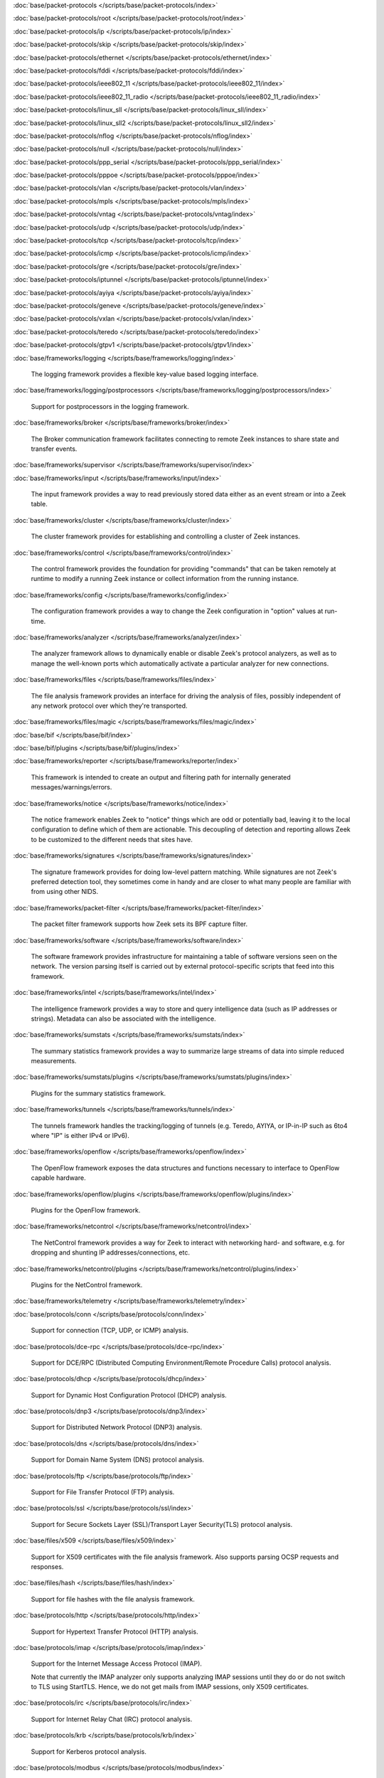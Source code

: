 :doc:`base/packet-protocols </scripts/base/packet-protocols/index>`


:doc:`base/packet-protocols/root </scripts/base/packet-protocols/root/index>`


:doc:`base/packet-protocols/ip </scripts/base/packet-protocols/ip/index>`


:doc:`base/packet-protocols/skip </scripts/base/packet-protocols/skip/index>`


:doc:`base/packet-protocols/ethernet </scripts/base/packet-protocols/ethernet/index>`


:doc:`base/packet-protocols/fddi </scripts/base/packet-protocols/fddi/index>`


:doc:`base/packet-protocols/ieee802_11 </scripts/base/packet-protocols/ieee802_11/index>`


:doc:`base/packet-protocols/ieee802_11_radio </scripts/base/packet-protocols/ieee802_11_radio/index>`


:doc:`base/packet-protocols/linux_sll </scripts/base/packet-protocols/linux_sll/index>`


:doc:`base/packet-protocols/linux_sll2 </scripts/base/packet-protocols/linux_sll2/index>`


:doc:`base/packet-protocols/nflog </scripts/base/packet-protocols/nflog/index>`


:doc:`base/packet-protocols/null </scripts/base/packet-protocols/null/index>`


:doc:`base/packet-protocols/ppp_serial </scripts/base/packet-protocols/ppp_serial/index>`


:doc:`base/packet-protocols/pppoe </scripts/base/packet-protocols/pppoe/index>`


:doc:`base/packet-protocols/vlan </scripts/base/packet-protocols/vlan/index>`


:doc:`base/packet-protocols/mpls </scripts/base/packet-protocols/mpls/index>`


:doc:`base/packet-protocols/vntag </scripts/base/packet-protocols/vntag/index>`


:doc:`base/packet-protocols/udp </scripts/base/packet-protocols/udp/index>`


:doc:`base/packet-protocols/tcp </scripts/base/packet-protocols/tcp/index>`


:doc:`base/packet-protocols/icmp </scripts/base/packet-protocols/icmp/index>`


:doc:`base/packet-protocols/gre </scripts/base/packet-protocols/gre/index>`


:doc:`base/packet-protocols/iptunnel </scripts/base/packet-protocols/iptunnel/index>`


:doc:`base/packet-protocols/ayiya </scripts/base/packet-protocols/ayiya/index>`


:doc:`base/packet-protocols/geneve </scripts/base/packet-protocols/geneve/index>`


:doc:`base/packet-protocols/vxlan </scripts/base/packet-protocols/vxlan/index>`


:doc:`base/packet-protocols/teredo </scripts/base/packet-protocols/teredo/index>`


:doc:`base/packet-protocols/gtpv1 </scripts/base/packet-protocols/gtpv1/index>`


:doc:`base/frameworks/logging </scripts/base/frameworks/logging/index>`

   The logging framework provides a flexible key-value based logging interface.

:doc:`base/frameworks/logging/postprocessors </scripts/base/frameworks/logging/postprocessors/index>`

   Support for postprocessors in the logging framework.

:doc:`base/frameworks/broker </scripts/base/frameworks/broker/index>`

   The Broker communication framework facilitates connecting to remote Zeek
   instances to share state and transfer events.

:doc:`base/frameworks/supervisor </scripts/base/frameworks/supervisor/index>`


:doc:`base/frameworks/input </scripts/base/frameworks/input/index>`

   The input framework provides a way to read previously stored data either as
   an event stream or into a Zeek table.

:doc:`base/frameworks/cluster </scripts/base/frameworks/cluster/index>`

   The cluster framework provides for establishing and controlling a cluster
   of Zeek instances.

:doc:`base/frameworks/control </scripts/base/frameworks/control/index>`

   The control framework provides the foundation for providing "commands"
   that can be taken remotely at runtime to modify a running Zeek instance
   or collect information from the running instance.

:doc:`base/frameworks/config </scripts/base/frameworks/config/index>`

   The configuration framework provides a way to change the Zeek configuration
   in "option" values at run-time.

:doc:`base/frameworks/analyzer </scripts/base/frameworks/analyzer/index>`

   The analyzer framework allows to dynamically enable or disable Zeek's
   protocol analyzers, as well as to manage the well-known ports which
   automatically activate a particular analyzer for new connections.

:doc:`base/frameworks/files </scripts/base/frameworks/files/index>`

   The file analysis framework provides an interface for driving the analysis
   of files, possibly independent of any network protocol over which they're
   transported.

:doc:`base/frameworks/files/magic </scripts/base/frameworks/files/magic/index>`


:doc:`base/bif </scripts/base/bif/index>`


:doc:`base/bif/plugins </scripts/base/bif/plugins/index>`


:doc:`base/frameworks/reporter </scripts/base/frameworks/reporter/index>`

   This framework is intended to create an output and filtering path for
   internally generated messages/warnings/errors.

:doc:`base/frameworks/notice </scripts/base/frameworks/notice/index>`

   The notice framework enables Zeek to "notice" things which are odd or
   potentially bad, leaving it to the local configuration to define which
   of them are actionable.  This decoupling of detection and reporting allows
   Zeek to be customized to the different needs that sites have.

:doc:`base/frameworks/signatures </scripts/base/frameworks/signatures/index>`

   The signature framework provides for doing low-level pattern matching.  While
   signatures are not Zeek's preferred detection tool, they sometimes come in
   handy and are closer to what many people are familiar with from using
   other NIDS.

:doc:`base/frameworks/packet-filter </scripts/base/frameworks/packet-filter/index>`

   The packet filter framework supports how Zeek sets its BPF capture filter.

:doc:`base/frameworks/software </scripts/base/frameworks/software/index>`

   The software framework provides infrastructure for maintaining a table
   of software versions seen on the network. The version parsing itself
   is carried out by external protocol-specific scripts that feed into
   this framework.

:doc:`base/frameworks/intel </scripts/base/frameworks/intel/index>`

   The intelligence framework provides a way to store and query intelligence
   data (such as IP addresses or strings). Metadata can also be associated
   with the intelligence.

:doc:`base/frameworks/sumstats </scripts/base/frameworks/sumstats/index>`

   The summary statistics framework provides a way to summarize large streams
   of data into simple reduced measurements.

:doc:`base/frameworks/sumstats/plugins </scripts/base/frameworks/sumstats/plugins/index>`

   Plugins for the summary statistics framework.

:doc:`base/frameworks/tunnels </scripts/base/frameworks/tunnels/index>`

   The tunnels framework handles the tracking/logging of tunnels (e.g. Teredo,
   AYIYA, or IP-in-IP such as 6to4 where "IP" is either IPv4 or IPv6).

:doc:`base/frameworks/openflow </scripts/base/frameworks/openflow/index>`

   The OpenFlow framework exposes the data structures and functions
   necessary to interface to OpenFlow capable hardware.

:doc:`base/frameworks/openflow/plugins </scripts/base/frameworks/openflow/plugins/index>`

   Plugins for the OpenFlow framework.

:doc:`base/frameworks/netcontrol </scripts/base/frameworks/netcontrol/index>`

   The NetControl framework provides a way for Zeek to interact with networking
   hard- and software, e.g. for dropping and shunting IP addresses/connections,
   etc.

:doc:`base/frameworks/netcontrol/plugins </scripts/base/frameworks/netcontrol/plugins/index>`

   Plugins for the NetControl framework.

:doc:`base/frameworks/telemetry </scripts/base/frameworks/telemetry/index>`


:doc:`base/protocols/conn </scripts/base/protocols/conn/index>`

   Support for connection (TCP, UDP, or ICMP) analysis.

:doc:`base/protocols/dce-rpc </scripts/base/protocols/dce-rpc/index>`

   Support for DCE/RPC (Distributed Computing Environment/Remote Procedure
   Calls) protocol analysis.

:doc:`base/protocols/dhcp </scripts/base/protocols/dhcp/index>`

   Support for Dynamic Host Configuration Protocol (DHCP) analysis.

:doc:`base/protocols/dnp3 </scripts/base/protocols/dnp3/index>`

   Support for Distributed Network Protocol (DNP3) analysis.

:doc:`base/protocols/dns </scripts/base/protocols/dns/index>`

   Support for Domain Name System (DNS) protocol analysis.

:doc:`base/protocols/ftp </scripts/base/protocols/ftp/index>`

   Support for File Transfer Protocol (FTP) analysis.

:doc:`base/protocols/ssl </scripts/base/protocols/ssl/index>`

   Support for Secure Sockets Layer (SSL)/Transport Layer Security(TLS) protocol analysis.

:doc:`base/files/x509 </scripts/base/files/x509/index>`

   Support for X509 certificates with the file analysis framework.
   Also supports parsing OCSP requests and responses.

:doc:`base/files/hash </scripts/base/files/hash/index>`

   Support for file hashes with the file analysis framework.

:doc:`base/protocols/http </scripts/base/protocols/http/index>`

   Support for Hypertext Transfer Protocol (HTTP) analysis.

:doc:`base/protocols/imap </scripts/base/protocols/imap/index>`

   Support for the Internet Message Access Protocol (IMAP).
   
   Note that currently the IMAP analyzer only supports analyzing IMAP sessions
   until they do or do not switch to TLS using StartTLS. Hence, we do not get
   mails from IMAP sessions, only X509 certificates.

:doc:`base/protocols/irc </scripts/base/protocols/irc/index>`

   Support for Internet Relay Chat (IRC) protocol analysis.

:doc:`base/protocols/krb </scripts/base/protocols/krb/index>`

   Support for Kerberos protocol analysis.

:doc:`base/protocols/modbus </scripts/base/protocols/modbus/index>`

   Support for Modbus protocol analysis.

:doc:`base/protocols/mqtt </scripts/base/protocols/mqtt/index>`

   Support for MQTT protocol analysis.

:doc:`base/protocols/mysql </scripts/base/protocols/mysql/index>`

   Support for MySQL protocol analysis.

:doc:`base/protocols/ntlm </scripts/base/protocols/ntlm/index>`

   Support for NT LAN Manager (NTLM) protocol analysis.

:doc:`base/protocols/ntp </scripts/base/protocols/ntp/index>`


:doc:`base/protocols/pop3 </scripts/base/protocols/pop3/index>`

   Support for POP3 (Post Office Protocol) protocol analysis.

:doc:`base/protocols/radius </scripts/base/protocols/radius/index>`

   Support for RADIUS protocol analysis.

:doc:`base/protocols/rdp </scripts/base/protocols/rdp/index>`

   Support for Remote Desktop Protocol (RDP) analysis.

:doc:`base/protocols/rfb </scripts/base/protocols/rfb/index>`

   Support for Remote FrameBuffer analysis.  This includes all VNC servers.

:doc:`base/protocols/sip </scripts/base/protocols/sip/index>`

   Support for Session Initiation Protocol (SIP) analysis.

:doc:`base/protocols/snmp </scripts/base/protocols/snmp/index>`

   Support for Simple Network Management Protocol (SNMP) analysis.

:doc:`base/protocols/smb </scripts/base/protocols/smb/index>`

   Support for SMB protocol analysis.

:doc:`base/protocols/smtp </scripts/base/protocols/smtp/index>`

   Support for Simple Mail Transfer Protocol (SMTP) analysis.

:doc:`base/protocols/socks </scripts/base/protocols/socks/index>`

   Support for Socket Secure (SOCKS) protocol analysis.

:doc:`base/protocols/ssh </scripts/base/protocols/ssh/index>`

   Support for SSH protocol analysis.

:doc:`base/protocols/syslog </scripts/base/protocols/syslog/index>`

   Support for Syslog protocol analysis.

:doc:`base/protocols/tunnels </scripts/base/protocols/tunnels/index>`

   Provides DPD signatures for tunneling protocols that otherwise
   wouldn't be detected at all.

:doc:`base/protocols/xmpp </scripts/base/protocols/xmpp/index>`

   Support for the Extensible Messaging and Presence Protocol (XMPP).
   
   Note that currently the XMPP analyzer only supports analyzing XMPP sessions
   until they do or do not switch to TLS using StartTLS. Hence, we do not get
   actual chat information from XMPP sessions, only X509 certificates.

:doc:`base/files/pe </scripts/base/files/pe/index>`

   Support for Portable Executable (PE) file analysis.

:doc:`base/files/extract </scripts/base/files/extract/index>`

   Support for extracting files with the file analysis framework.

:doc:`builtin-plugins </scripts/builtin-plugins/index>`


:doc:`builtin-plugins/Zeek_AF_Packet </scripts/builtin-plugins/Zeek_AF_Packet/index>`


:doc:`zeekygen </scripts/zeekygen/index>`

   This package is loaded during the process which automatically generates
   reference documentation for all Zeek scripts (i.e. "Zeekygen").  Its only
   purpose is to provide an easy way to load all known Zeek scripts plus any
   extra scripts needed or used by the documentation process.

:doc:`policy/frameworks/management/agent </scripts/policy/frameworks/management/agent/index>`


:doc:`policy/frameworks/management </scripts/policy/frameworks/management/index>`


:doc:`policy/frameworks/management/controller </scripts/policy/frameworks/management/controller/index>`


:doc:`policy/frameworks/management/supervisor </scripts/policy/frameworks/management/supervisor/index>`


:doc:`policy/frameworks/intel/seen </scripts/policy/frameworks/intel/seen/index>`

   Scripts that send data to the intelligence framework.

:doc:`policy/frameworks/notice </scripts/policy/frameworks/notice/index>`


:doc:`policy/integration/collective-intel </scripts/policy/integration/collective-intel/index>`

   The scripts in this module are for deeper integration with the
   Collective Intelligence Framework (CIF) since Zeek's Intel framework
   doesn't natively behave the same as CIF nor does it store and maintain
   the same data in all cases.

:doc:`policy/misc/detect-traceroute </scripts/policy/misc/detect-traceroute/index>`

   Detect hosts that are running traceroute.

:doc:`policy/tuning </scripts/policy/tuning/index>`

   Miscellaneous tuning parameters.

:doc:`policy/tuning/defaults </scripts/policy/tuning/defaults/index>`

   Sets various defaults, and prints warning messages to stdout under
   certain conditions.

:doc:`policy/protocols/mqtt </scripts/policy/protocols/mqtt/index>`


:doc:`policy/frameworks/management/node </scripts/policy/frameworks/management/node/index>`


